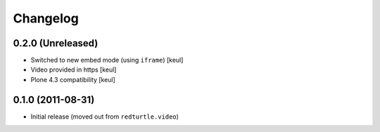 Changelog
=========

0.2.0 (Unreleased)
------------------

* Switched to new embed mode (using ``iframe``)
  [keul]
* Video provided in https
  [keul]
* Plone 4.3 compatibility
  [keul]

0.1.0 (2011-08-31)
------------------

* Initial release (moved out from ``redturtle.video``)

